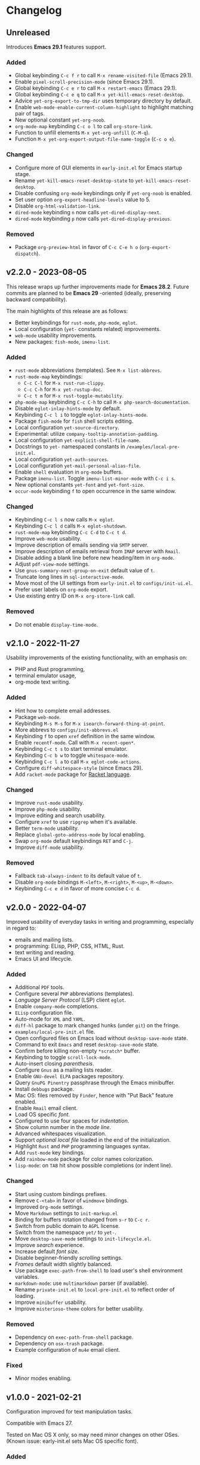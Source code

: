 * Changelog

** Unreleased
Introduces *Emacs 29.1* features support.

*** Added
- Global keybinding =C-c f r= to call ~M-x rename-visited-file~ (Emacs 29.1).
- Enable =pixel-scroll-precision-mode= (since Emacs 29.1).
- Global keybinding =C-c e r= to call ~M-x restart-emacs~ (Emacs 29.1).
- Global keybinding =C-c e q= to call ~M-x yet-kill-emacs-reset-desktop~.
- Advice ~yet-org-export-to-tmp-dir~ uses temporary directory by default.
- Enable =web-mode-enable-current-column-highlight= to highlight matching pair
  of tags.
- New optional constant ~yet-org-noob~.
- =org-mode-map= keybinding =C-c o l= to call =org-store-link=.
- Function to unfill elements ~M-x yet-org-unfill~ (=C-M-q=).
- Function ~M-x yet-org-export-output-file-name-toggle~ (=C-c o e=).

*** Changed
- Configure more of GUI elements in ~early-init.el~ for Emacs startup stage.
- Rename ~yet-kill-emacs-reset-desktop-state~ to ~yet-kill-emacs-reset-desktop~.
- Disable confusing =org-mode= keybindings only if ~yet-org-noob~ is enabled.
- Set user option =org-export-headline-levels= value to 5.
- Disable =org-html-validation-link=.
- =dired-mode= keybinding =n= now calls ~yet-dired-display-next~.
- =dired-mode= keybinding =p= now calls ~yet-dired-display-previous~.

*** Removed
- Package =org-preview-html= in favor of =C-c C-e h o= (~org-export-dispatch~).


** v2.2.0 - 2023-08-05

This release wraps up further improvements made for *Emacs 28.2*. Future commits
are planned to be *Emacs 29* -oriented (ideally, preserving backward
compatibility).

The main highlights of this release are as follows:
- Better keybindings for =rust-mode=, =php-mode=, =eglot=.
- Local configuration (~yet-~ constants related) improvements.
- =web-mode= usability improvements.
- New packages: =fish-mode=, =imenu-list=.

*** Added
- =rust-mode= abbreviations (templates). See ~M-x list-abbrevs~.
- =rust-mode-map= keybindings:
  - =C-c C-l= for ~M-x rust-run-clippy~.
  - =C-c C-h= for ~M-x yet-rustup-doc~.
  - =C-c t m= for ~M-x rust-toggle-mutability~.
- =php-mode-map= keybinding =C-c C-h= to call ~M-x php-search-documentation~.
- Disable =eglot-inlay-hints-mode= by default.
- Keybinding =C-c l i= to toggle =eglot-inlay-hints-mode=.
- Package =fish-mode= for ~fish~ shell scripts editing.
- Local configuration =yet-source-directory=.
- Experimental: utilize =company-tooltip-annotation-padding=.
- Local configuration =yet-explicit-shell-file-name=.
- Docstrings to ~yet-~ namespaced constants in ~/examples/local-pre-init.el~.
- Local configuration =yet-auth-sources=.
- Local configuration =yet-mail-personal-alias-file=.
- Enable ~shell~ evaluation in =org-mode= buffers.
- Package =imenu-list=. Toggle =imenu-list-minor-mode= with =C-c i s=.
- New optional constants ~yet-font~ and ~yet-font-size~.
- =occur-mode= keybinding =f= to open occurrence in the same window.

*** Changed
- Keybinding =C-c l s= now calls ~M-x eglot~.
- Keybinding =C-c l d= calls ~M-x eglot-shutdown~.
- =rust-mode-map= keybinding =C-c C-d= to =C-c t d=.
- Improve =web-mode= usability.
- Improve description of emails sending via =SMTP= server.
- Improve description of emails retrieval from =IMAP= server with =Rmail=.
- Disable adding a blank line before new heading/item in =org-mode=.
- Adjust =pdf-view-mode= settings.
- Use =gnus-summary-next-group-on-exit= default value of =t=.
- Truncate long lines in =sql-interactive-mode=.
- Move most of the UI settings from ~early-init.el~ to ~configs/init-ui.el~.
- Prefer user labels on =org-mode= export.
- Use existing entry ID on ~M-x org-store-link~ call.

*** Removed
- Do not enable =display-time-mode=.


** v2.1.0 - 2022-11-27

Usability improvements of the existing functionality, with an emphasis on:
- PHP and Rust programming,
- terminal emulator usage,
- org-mode text writing.

*** Added
- Hint how to complete email addresses.
- Package =web-mode=.
- Keybinding =M-s M-s= for ~M-x isearch-forward-thing-at-point~.
- More abbrevs to ~configs/init-abbrevs.el~
- Keybinding =f= to open =xref= definition in the same window.
- Enable =recentf-mode=. Call with ~M-x recent-open*~.
- Keybinding =C-c t s= to start terminal emulator.
- Keybinding =C-c b w= to toggle =whitespace-mode=.
- Keybinding =C-c l a= to call ~M-x eglot-code-actions~.
- Configure ~diff-whitespace-style~ (since Emacs 29).
- Add =racket-mode= package for [[https://racket-lang.org][Racket language]].

*** Changed
- Improve =rust-mode= usability.
- Improve =php-mode= usability.
- Improve editing and search usability.
- Configure =xref= to use =ripgrep= when it's available.
- Better =term-mode= usability.
- Replace =global-goto-address-mode= by local enabling.
- Swap =org-mode= default keybindings =RET= and =C-j=.
- Improve =diff-mode= usability.

*** Removed
- Fallback =tab-always-indent= to its default value of =t=.
- Disable =org-mode= bindings =M-<left>=, =M-<right>=, =M-<up>=, =M-<down>=.
- Keybinding =C-c e d= in favor of more concise =C-c d=.


** v2.0.0 - 2022-04-07

Improved usability of everyday tasks in writing and programming, especially in
regard to:
- emails and mailing lists.
- programming: ELisp, PHP, CSS, HTML, Rust.
- text writing and reading.
- Emacs UI and lifecycle.

*** Added
- Additional =PDF= tools.
- Configure several =PHP= abbreviations (templates).
- /Language Server Protocol/ (LSP) client =eglot=.
- Enable =company-mode= completions.
- =ELisp= configuration file.
- Auto-mode for =XML= and =YAML=.
- =diff-hl= package to mark changed hunks (under =git=) on the fringe.
- ~examples/local-pre-init.el~ file.
- Open configured files on Emacs load without =desktop-save-mode= state.
- Command to exit =Emacs= and reset =desktop-save-mode= state.
- Confirm before killing non-empty =*scratch*= buffer.
- Keybinding to toggle =scroll-lock-mode=.
- Auto-insert closing /parenthesis/.
- Configure =Gnus= as a mailing lists reader.
- Enable =GNU-devel ELPA= packages repository.
- Query =GnuPG Pinentry= passphrase through the Emacs minibuffer.
- Install =debbugs= package.
- Mac OS: files removed by =Finder=, hence with "Put Back" feature enabled.
- Enable =Rmail= email client.
- Load OS specific /font/.
- Configured to use four spaces for /indentation/.
- Show column number in the /mode line/.
- Advanced whitespaces visualization.
- Support /optional local file/ loaded in the end of the initialization.
- Highlight =Rust= and =PHP= programming languages syntax.
- Add =rust-mode= key bindings.
- Add =rainbow-mode= package for color names colorization.
- =lisp-mode=: on =TAB= hit show possible completions (or indent line).

*** Changed
- Start using custom bindings prefixes.
- Remove =C-<tab>= in favor of =windmove= bindings.
- Improved =Org-mode= settings.
- Move =Markdown= settings to =init-markup.el=
- Binding for buffers rotation changed from =s-r= to =C-c r=.
- Switch from public domain to =AGPL= license.
- Switch from the namespace =yet/= to =yet-=.
- Move =desktop-save-mode= settings to ~init-lifecycle.el~.
- Improve /search/ experience.
- Increase default /font size/.
- Disable beginner-friendly /scrolling/ settings.
- /Frames/ default width slightly balanced.
- Use package =exec-path-from-shell= to load user's shell environment variables.
- =markdown-mode=: use ~multimarkdown~ parser (if available).
- Rename ~private-init.el~ to ~local-pre-init.el~ to reflect order of loading.
- Improve =minibuffer= usability.
- Improve =misterioso-theme= colors for better usability.

*** Removed
- Dependency on =exec-path-from-shell= package.
- Dependency on =osx-trash= package.
- Example configuration of =mu4e= email client.

*** Fixed
- Minor modes enabling.


** v1.0.0 - 2021-02-21

Configuration improved for text manipulation tasks.

Compatible with Emacs 27.

Tested on Mac OS X only, so may need minor changes on other OSes.
(Known issue: early-init.el sets Mac OS specific font).

*** Added
- Script to auto-install required packages.
- More documentation and comments.
- private-init.el support.
- Improved integration with Mac OS X:
  - Fixed deletion of files to Trash.
  - Added functions/key binding to open Finder.
- Markdown-mode.
- Better Org-mode preview.
- Editing convenience tools.
- Spell checking support.
  - On request and on-the-fly spell checking.
  - Command to facilitate Grammarly website opening.
- Example basic configurations of different mail clients.
- Command to rotate windows buffers of an active frame.
- Enable built-in minibuffer completion (ido-mode, fido-mode).
- Enable a better built-in package to manage open buffers: ibuffer.

*** Changed
- Split configuration into separate files.
- By default use theme 'misterioso, instead of 'tango-dark.
- Use ratio to set frames size, instead of pixels.

*** Removed
- Emacs 26 compatibility.
- Line by line scrolling.
- Racket files syntax auto-highlighting.

*** Fixed
- Improved Mac OS Dictionary integration.


** bare-bones - 2020-10-14

Basic configuration written while reading Emacs 26 manual.

*** Main features
- Improved interface.
- Configured auto-backups and auto-saving.
- Configured to auto-save Emacs sessions.
- Configured to auto-revert (keep up-to-date) files and buffers.
- Minibuffer minor improvements.
- Line by line scrolling (easier for a newbie).
- Added function/hot keys to open Mac Dictionary for a word.
- Enabled syntax highlighting for Racket files.

